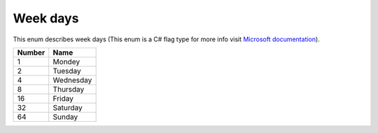 Week days
---------------------------------------

This enum describes week days (This enum is a C# flag type for more info visit `Microsoft documentation <https://docs.microsoft.com/en-us/dotnet/api/system.flagsattribute?view=net-5.0>`_).

+-----------+-----------------------+
| Number    | Name                  |
+===========+=======================+
| 1         | Mondey                |
+-----------+-----------------------+
| 2         | Tuesday               |
+-----------+-----------------------+
| 4         | Wednesday             |
+-----------+-----------------------+
| 8         | Thursday              |
+-----------+-----------------------+
| 16        | Friday                |
+-----------+-----------------------+
| 32        | Saturday              |
+-----------+-----------------------+
| 64        | Sunday                |
+-----------+-----------------------+